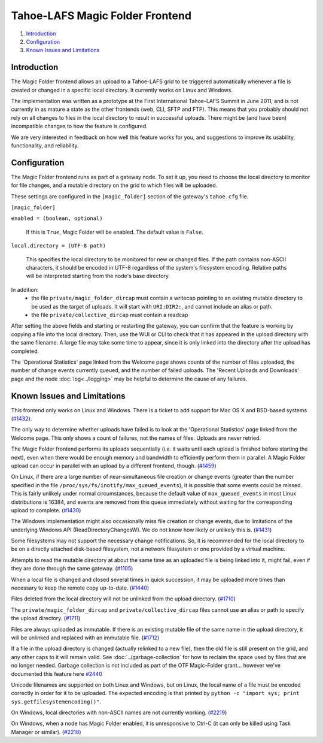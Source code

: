﻿.. -*- coding: utf-8-with-signature -*-

================================
Tahoe-LAFS Magic Folder Frontend
================================

1.  `Introduction`_
2.  `Configuration`_
3.  `Known Issues and Limitations`_


Introduction
============

The Magic Folder frontend allows an upload to a Tahoe-LAFS grid to be triggered
automatically whenever a file is created or changed in a specific local
directory. It currently works on Linux and Windows.

The implementation was written as a prototype at the First International
Tahoe-LAFS Summit in June 2011, and is not currently in as mature a state as
the other frontends (web, CLI, SFTP and FTP). This means that you probably
should not rely on all changes to files in the local directory to result in
successful uploads. There might be (and have been) incompatible changes to
how the feature is configured.

We are very interested in feedback on how well this feature works for you, and
suggestions to improve its usability, functionality, and reliability.


Configuration
=============

The Magic Folder frontend runs as part of a gateway node. To set it up, you
need to choose the local directory to monitor for file changes, and a mutable
directory on the grid to which files will be uploaded.

These settings are configured in the ``[magic_folder]`` section of the
gateway's ``tahoe.cfg`` file.

``[magic_folder]``

``enabled = (boolean, optional)``

    If this is ``True``, Magic Folder will be enabled. The default value is
    ``False``.

``local.directory = (UTF-8 path)``

    This specifies the local directory to be monitored for new or changed
    files. If the path contains non-ASCII characters, it should be encoded
    in UTF-8 regardless of the system's filesystem encoding. Relative paths
    will be interpreted starting from the node's base directory.

In addition:
 * the file ``private/magic_folder_dircap`` must contain a writecap pointing
   to an existing mutable directory to be used as the target of uploads.
   It will start with ``URI:DIR2:``, and cannot include an alias or path.
 * the file ``private/collective_dircap`` must contain a readcap

After setting the above fields and starting or restarting the gateway,
you can confirm that the feature is working by copying a file into the
local directory. Then, use the WUI or CLI to check that it has appeared
in the upload directory with the same filename. A large file may take some
time to appear, since it is only linked into the directory after the upload
has completed.

The 'Operational Statistics' page linked from the Welcome page shows counts
of the number of files uploaded, the number of change events currently
queued, and the number of failed uploads. The 'Recent Uploads and Downloads'
page and the node :doc:`log<../logging>` may be helpful to determine the
cause of any failures.


Known Issues and Limitations
============================

This frontend only works on Linux and Windows. There is a ticket to add
support for Mac OS X and BSD-based systems (`#1432`_).

The only way to determine whether uploads have failed is to look at the
'Operational Statistics' page linked from the Welcome page. This only shows
a count of failures, not the names of files. Uploads are never retried.

The Magic Folder frontend performs its uploads sequentially (i.e. it waits
until each upload is finished before starting the next), even when there
would be enough memory and bandwidth to efficiently perform them in parallel.
A Magic Folder upload can occur in parallel with an upload by a different
frontend, though. (`#1459`_)

On Linux, if there are a large number of near-simultaneous file creation or
change events (greater than the number specified in the file
``/proc/sys/fs/inotify/max_queued_events``), it is possible that some events
could be missed. This is fairly unlikely under normal circumstances, because
the default value of ``max_queued_events`` in most Linux distributions is
16384, and events are removed from this queue immediately without waiting for
the corresponding upload to complete. (`#1430`_)

The Windows implementation might also occasionally miss file creation or
change events, due to limitations of the underlying Windows API
(ReadDirectoryChangesW). We do not know how likely or unlikely this is.
(`#1431`_)

Some filesystems may not support the necessary change notifications.
So, it is recommended for the local directory to be on a directly attached
disk-based filesystem, not a network filesystem or one provided by a virtual
machine.

Attempts to read the mutable directory at about the same time as an uploaded
file is being linked into it, might fail, even if they are done through the
same gateway. (`#1105`_)

When a local file is changed and closed several times in quick succession,
it may be uploaded more times than necessary to keep the remote copy
up-to-date. (`#1440`_)

Files deleted from the local directory will not be unlinked from the upload
directory. (`#1710`_)

The ``private/magic_folder_dircap`` and ``private/collective_dircap`` files
cannot use an alias or path to specify the upload directory. (`#1711`_)

Files are always uploaded as immutable. If there is an existing mutable file
of the same name in the upload directory, it will be unlinked and replaced
with an immutable file. (`#1712`_)

If a file in the upload directory is changed (actually relinked to a new
file), then the old file is still present on the grid, and any other caps to
it will remain valid. See :doc:`../garbage-collection` for how to reclaim
the space used by files that are no longer needed. Garbage collection is
not included as part of the OTF Magic-Folder grant... however we've documented
this feature here `#2440`_

Unicode filenames are supported on both Linux and Windows, but on Linux, the
local name of a file must be encoded correctly in order for it to be uploaded.
The expected encoding is that printed by
``python -c "import sys; print sys.getfilesystemencoding()"``.

On Windows, local directories with non-ASCII names are not currently working.
(`#2219`_)

On Windows, when a node has Magic Folder enabled, it is unresponsive to Ctrl-C
(it can only be killed using Task Manager or similar). (`#2218`_)

.. _`#1105`: https://tahoe-lafs.org/trac/tahoe-lafs/ticket/1105
.. _`#1430`: https://tahoe-lafs.org/trac/tahoe-lafs/ticket/1430
.. _`#1431`: https://tahoe-lafs.org/trac/tahoe-lafs/ticket/1431
.. _`#1432`: https://tahoe-lafs.org/trac/tahoe-lafs/ticket/1432
.. _`#1433`: https://tahoe-lafs.org/trac/tahoe-lafs/ticket/1433
.. _`#1440`: https://tahoe-lafs.org/trac/tahoe-lafs/ticket/1440
.. _`#1449`: https://tahoe-lafs.org/trac/tahoe-lafs/ticket/1449
.. _`#1458`: https://tahoe-lafs.org/trac/tahoe-lafs/ticket/1458
.. _`#1459`: https://tahoe-lafs.org/trac/tahoe-lafs/ticket/1459
.. _`#1710`: https://tahoe-lafs.org/trac/tahoe-lafs/ticket/1710
.. _`#1711`: https://tahoe-lafs.org/trac/tahoe-lafs/ticket/1711
.. _`#1712`: https://tahoe-lafs.org/trac/tahoe-lafs/ticket/1712
.. _`#2218`: https://tahoe-lafs.org/trac/tahoe-lafs/ticket/2218
.. _`#2219`: https://tahoe-lafs.org/trac/tahoe-lafs/ticket/2219
.. _`#2440`: https://tahoe-lafs.org/trac/tahoe-lafs/ticket/2440
